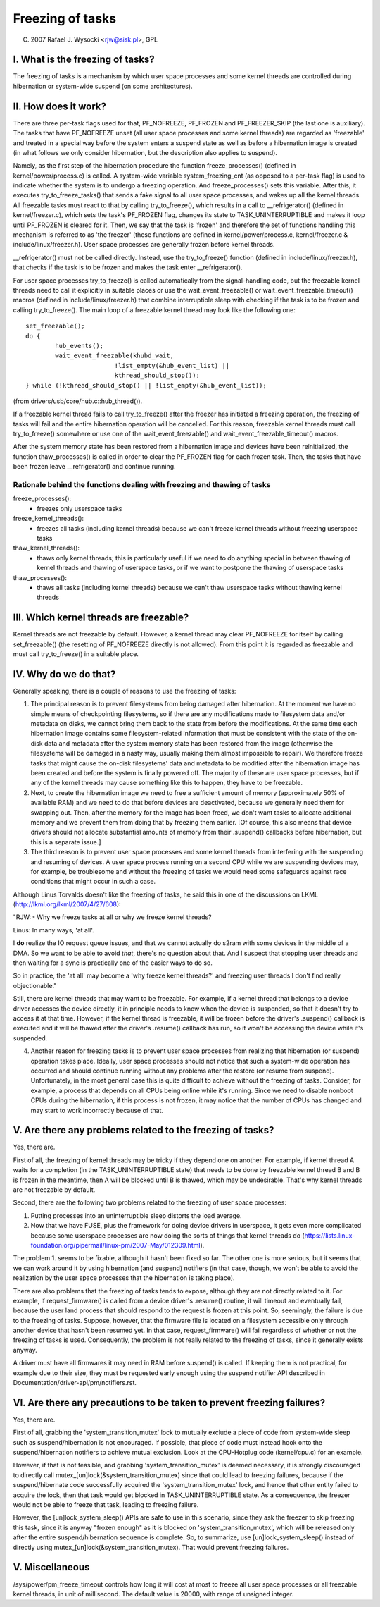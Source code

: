 =================
Freezing of tasks
=================

(C) 2007 Rafael J. Wysocki <rjw@sisk.pl>, GPL

I. What is the freezing of tasks?
=================================

The freezing of tasks is a mechanism by which user space processes and some
kernel threads are controlled during hibernation or system-wide suspend (on some
architectures).

II. How does it work?
=====================

There are three per-task flags used for that, PF_NOFREEZE, PF_FROZEN
and PF_FREEZER_SKIP (the last one is auxiliary).  The tasks that have
PF_NOFREEZE unset (all user space processes and some kernel threads) are
regarded as 'freezable' and treated in a special way before the system enters a
suspend state as well as before a hibernation image is created (in what follows
we only consider hibernation, but the description also applies to suspend).

Namely, as the first step of the hibernation procedure the function
freeze_processes() (defined in kernel/power/process.c) is called.  A system-wide
variable system_freezing_cnt (as opposed to a per-task flag) is used to indicate
whether the system is to undergo a freezing operation. And freeze_processes()
sets this variable.  After this, it executes try_to_freeze_tasks() that sends a
fake signal to all user space processes, and wakes up all the kernel threads.
All freezable tasks must react to that by calling try_to_freeze(), which
results in a call to __refrigerator() (defined in kernel/freezer.c), which sets
the task's PF_FROZEN flag, changes its state to TASK_UNINTERRUPTIBLE and makes
it loop until PF_FROZEN is cleared for it. Then, we say that the task is
'frozen' and therefore the set of functions handling this mechanism is referred
to as 'the freezer' (these functions are defined in kernel/power/process.c,
kernel/freezer.c & include/linux/freezer.h). User space processes are generally
frozen before kernel threads.

__refrigerator() must not be called directly.  Instead, use the
try_to_freeze() function (defined in include/linux/freezer.h), that checks
if the task is to be frozen and makes the task enter __refrigerator().

For user space processes try_to_freeze() is called automatically from the
signal-handling code, but the freezable kernel threads need to call it
explicitly in suitable places or use the wait_event_freezable() or
wait_event_freezable_timeout() macros (defined in include/linux/freezer.h)
that combine interruptible sleep with checking if the task is to be frozen and
calling try_to_freeze().  The main loop of a freezable kernel thread may look
like the following one::

	set_freezable();
	do {
		hub_events();
		wait_event_freezable(khubd_wait,
				!list_empty(&hub_event_list) ||
				kthread_should_stop());
	} while (!kthread_should_stop() || !list_empty(&hub_event_list));

(from drivers/usb/core/hub.c::hub_thread()).

If a freezable kernel thread fails to call try_to_freeze() after the freezer has
initiated a freezing operation, the freezing of tasks will fail and the entire
hibernation operation will be cancelled.  For this reason, freezable kernel
threads must call try_to_freeze() somewhere or use one of the
wait_event_freezable() and wait_event_freezable_timeout() macros.

After the system memory state has been restored from a hibernation image and
devices have been reinitialized, the function thaw_processes() is called in
order to clear the PF_FROZEN flag for each frozen task.  Then, the tasks that
have been frozen leave __refrigerator() and continue running.


Rationale behind the functions dealing with freezing and thawing of tasks
-------------------------------------------------------------------------

freeze_processes():
  - freezes only userspace tasks

freeze_kernel_threads():
  - freezes all tasks (including kernel threads) because we can't freeze
    kernel threads without freezing userspace tasks

thaw_kernel_threads():
  - thaws only kernel threads; this is particularly useful if we need to do
    anything special in between thawing of kernel threads and thawing of
    userspace tasks, or if we want to postpone the thawing of userspace tasks

thaw_processes():
  - thaws all tasks (including kernel threads) because we can't thaw userspace
    tasks without thawing kernel threads


III. Which kernel threads are freezable?
========================================

Kernel threads are not freezable by default.  However, a kernel thread may clear
PF_NOFREEZE for itself by calling set_freezable() (the resetting of PF_NOFREEZE
directly is not allowed).  From this point it is regarded as freezable
and must call try_to_freeze() in a suitable place.

IV. Why do we do that?
======================

Generally speaking, there is a couple of reasons to use the freezing of tasks:

1. The principal reason is to prevent filesystems from being damaged after
   hibernation.  At the moment we have no simple means of checkpointing
   filesystems, so if there are any modifications made to filesystem data and/or
   metadata on disks, we cannot bring them back to the state from before the
   modifications.  At the same time each hibernation image contains some
   filesystem-related information that must be consistent with the state of the
   on-disk data and metadata after the system memory state has been restored
   from the image (otherwise the filesystems will be damaged in a nasty way,
   usually making them almost impossible to repair).  We therefore freeze
   tasks that might cause the on-disk filesystems' data and metadata to be
   modified after the hibernation image has been created and before the
   system is finally powered off. The majority of these are user space
   processes, but if any of the kernel threads may cause something like this
   to happen, they have to be freezable.

2. Next, to create the hibernation image we need to free a sufficient amount of
   memory (approximately 50% of available RAM) and we need to do that before
   devices are deactivated, because we generally need them for swapping out.
   Then, after the memory for the image has been freed, we don't want tasks
   to allocate additional memory and we prevent them from doing that by
   freezing them earlier. [Of course, this also means that device drivers
   should not allocate substantial amounts of memory from their .suspend()
   callbacks before hibernation, but this is a separate issue.]

3. The third reason is to prevent user space processes and some kernel threads
   from interfering with the suspending and resuming of devices.  A user space
   process running on a second CPU while we are suspending devices may, for
   example, be troublesome and without the freezing of tasks we would need some
   safeguards against race conditions that might occur in such a case.

Although Linus Torvalds doesn't like the freezing of tasks, he said this in one
of the discussions on LKML (http://lkml.org/lkml/2007/4/27/608):

"RJW:> Why we freeze tasks at all or why we freeze kernel threads?

Linus: In many ways, 'at all'.

I **do** realize the IO request queue issues, and that we cannot actually do
s2ram with some devices in the middle of a DMA.  So we want to be able to
avoid *that*, there's no question about that.  And I suspect that stopping
user threads and then waiting for a sync is practically one of the easier
ways to do so.

So in practice, the 'at all' may become a 'why freeze kernel threads?' and
freezing user threads I don't find really objectionable."

Still, there are kernel threads that may want to be freezable.  For example, if
a kernel thread that belongs to a device driver accesses the device directly, it
in principle needs to know when the device is suspended, so that it doesn't try
to access it at that time.  However, if the kernel thread is freezable, it will
be frozen before the driver's .suspend() callback is executed and it will be
thawed after the driver's .resume() callback has run, so it won't be accessing
the device while it's suspended.

4. Another reason for freezing tasks is to prevent user space processes from
   realizing that hibernation (or suspend) operation takes place.  Ideally, user
   space processes should not notice that such a system-wide operation has
   occurred and should continue running without any problems after the restore
   (or resume from suspend).  Unfortunately, in the most general case this
   is quite difficult to achieve without the freezing of tasks.  Consider,
   for example, a process that depends on all CPUs being online while it's
   running.  Since we need to disable nonboot CPUs during the hibernation,
   if this process is not frozen, it may notice that the number of CPUs has
   changed and may start to work incorrectly because of that.

V. Are there any problems related to the freezing of tasks?
===========================================================

Yes, there are.

First of all, the freezing of kernel threads may be tricky if they depend one
on another.  For example, if kernel thread A waits for a completion (in the
TASK_UNINTERRUPTIBLE state) that needs to be done by freezable kernel thread B
and B is frozen in the meantime, then A will be blocked until B is thawed, which
may be undesirable.  That's why kernel threads are not freezable by default.

Second, there are the following two problems related to the freezing of user
space processes:

1. Putting processes into an uninterruptible sleep distorts the load average.
2. Now that we have FUSE, plus the framework for doing device drivers in
   userspace, it gets even more complicated because some userspace processes are
   now doing the sorts of things that kernel threads do
   (https://lists.linux-foundation.org/pipermail/linux-pm/2007-May/012309.html).

The problem 1. seems to be fixable, although it hasn't been fixed so far.  The
other one is more serious, but it seems that we can work around it by using
hibernation (and suspend) notifiers (in that case, though, we won't be able to
avoid the realization by the user space processes that the hibernation is taking
place).

There are also problems that the freezing of tasks tends to expose, although
they are not directly related to it.  For example, if request_firmware() is
called from a device driver's .resume() routine, it will timeout and eventually
fail, because the user land process that should respond to the request is frozen
at this point.  So, seemingly, the failure is due to the freezing of tasks.
Suppose, however, that the firmware file is located on a filesystem accessible
only through another device that hasn't been resumed yet.  In that case,
request_firmware() will fail regardless of whether or not the freezing of tasks
is used.  Consequently, the problem is not really related to the freezing of
tasks, since it generally exists anyway.

A driver must have all firmwares it may need in RAM before suspend() is called.
If keeping them is not practical, for example due to their size, they must be
requested early enough using the suspend notifier API described in
Documentation/driver-api/pm/notifiers.rst.

VI. Are there any precautions to be taken to prevent freezing failures?
=======================================================================

Yes, there are.

First of all, grabbing the 'system_transition_mutex' lock to mutually exclude a piece of code
from system-wide sleep such as suspend/hibernation is not encouraged.
If possible, that piece of code must instead hook onto the suspend/hibernation
notifiers to achieve mutual exclusion. Look at the CPU-Hotplug code
(kernel/cpu.c) for an example.

However, if that is not feasible, and grabbing 'system_transition_mutex' is deemed necessary,
it is strongly discouraged to directly call mutex_[un]lock(&system_transition_mutex) since
that could lead to freezing failures, because if the suspend/hibernate code
successfully acquired the 'system_transition_mutex' lock, and hence that other entity failed
to acquire the lock, then that task would get blocked in TASK_UNINTERRUPTIBLE
state. As a consequence, the freezer would not be able to freeze that task,
leading to freezing failure.

However, the [un]lock_system_sleep() APIs are safe to use in this scenario,
since they ask the freezer to skip freezing this task, since it is anyway
"frozen enough" as it is blocked on 'system_transition_mutex', which will be released
only after the entire suspend/hibernation sequence is complete.
So, to summarize, use [un]lock_system_sleep() instead of directly using
mutex_[un]lock(&system_transition_mutex). That would prevent freezing failures.

V. Miscellaneous
================

/sys/power/pm_freeze_timeout controls how long it will cost at most to freeze
all user space processes or all freezable kernel threads, in unit of millisecond.
The default value is 20000, with range of unsigned integer.
